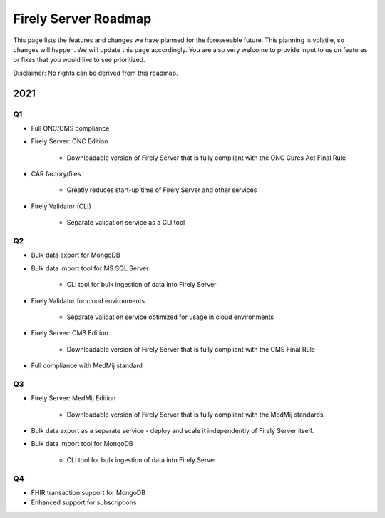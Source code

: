 .. _vonk_roadmap:

Firely Server Roadmap
=====================

This page lists the features and changes we have planned for the foreseeable future. This planning is volatile, so changes will happen. We will update this page accordingly. You are also very welcome to provide input to us on features or fixes that you would like to see prioritized. 

Disclaimer: No rights can be derived from this roadmap.

2021
----

Q1
^^

* Full ONC/CMS compliance

* Firely Server: ONC Edition

   * Downloadable version of Firely Server that is fully compliant with the ONC Cures Act Final Rule

* CAR factory/files

   * Greatly reduces start-up time of Firely Server and other services


* Firely Validator (CLI)

   * Separate validation service as a CLI tool


Q2
^^

* Bulk data export for MongoDB

* Bulk data import tool for MS SQL Server

   * CLI tool for bulk ingestion of data into Firely Server

* Firely Validator for cloud environments

   * Separate validation service optimized for usage in cloud environments

* Firely Server: CMS Edition

   * Downloadable version of Firely Server that is fully compliant with the CMS Final Rule

* Full compliance with MedMij standard

Q3
^^

* Firely Server: MedMij Edition

   * Downloadable version of Firely Server that is fully compliant with the MedMij standards

* Bulk data export as a separate service - deploy and scale it independently of Firely Server itself.

* Bulk data import tool for MongoDB

   * CLI tool for bulk ingestion of data into Firely Server

Q4
^^

* FHIR transaction support for MongoDB

* Enhanced support for subscriptions
